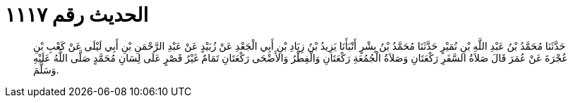 
= الحديث رقم ١١١٧

[quote.hadith]
حَدَّثَنَا مُحَمَّدُ بْنُ عَبْدِ اللَّهِ بْنِ نُمَيْرٍ حَدَّثَنَا مُحَمَّدُ بْنُ بِشْرٍ أَنْبَأَنَا يَزِيدُ بْنُ زِيَادِ بْنِ أَبِي الْجَعْدِ عَنْ زُبَيْدٍ عَنْ عَبْدِ الرَّحْمَنِ بْنِ أَبِي لَيْلَى عَنْ كَعْبِ بْنِ عُجْرَةَ عَنْ عُمَرَ قَالَ صَلاَةُ السَّفَرِ رَكْعَتَانِ وَصَلاَةُ الْجُمُعَةِ رَكْعَتَانِ وَالْفِطْرُ وَالأَضْحَى رَكْعَتَانِ تَمَامٌ غَيْرُ قَصْرٍ عَلَى لِسَانِ مُحَمَّدٍ صَلَّى اللَّهُ عَلَيْهِ وَسَلَّمَ.